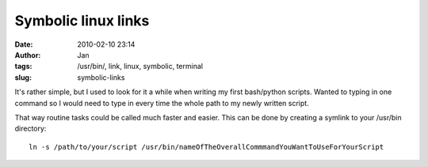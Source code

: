 Symbolic linux links
####################
:date: 2010-02-10 23:14
:author: Jan
:tags: /usr/bin/, link, linux, symbolic, terminal
:slug: symbolic-links


It's rather simple, but I used to look for it a while when writing my first bash/python scripts. Wanted to typing in one command so I would need to type in every time the whole path to my newly written script.

That way routine tasks could be called much faster and easier. This can be done by creating a symlink to your /usr/bin directory:
::
	
	 ln -s /path/to/your/script /usr/bin/nameOfTheOverallCommmandYouWantToUseForYourScript

